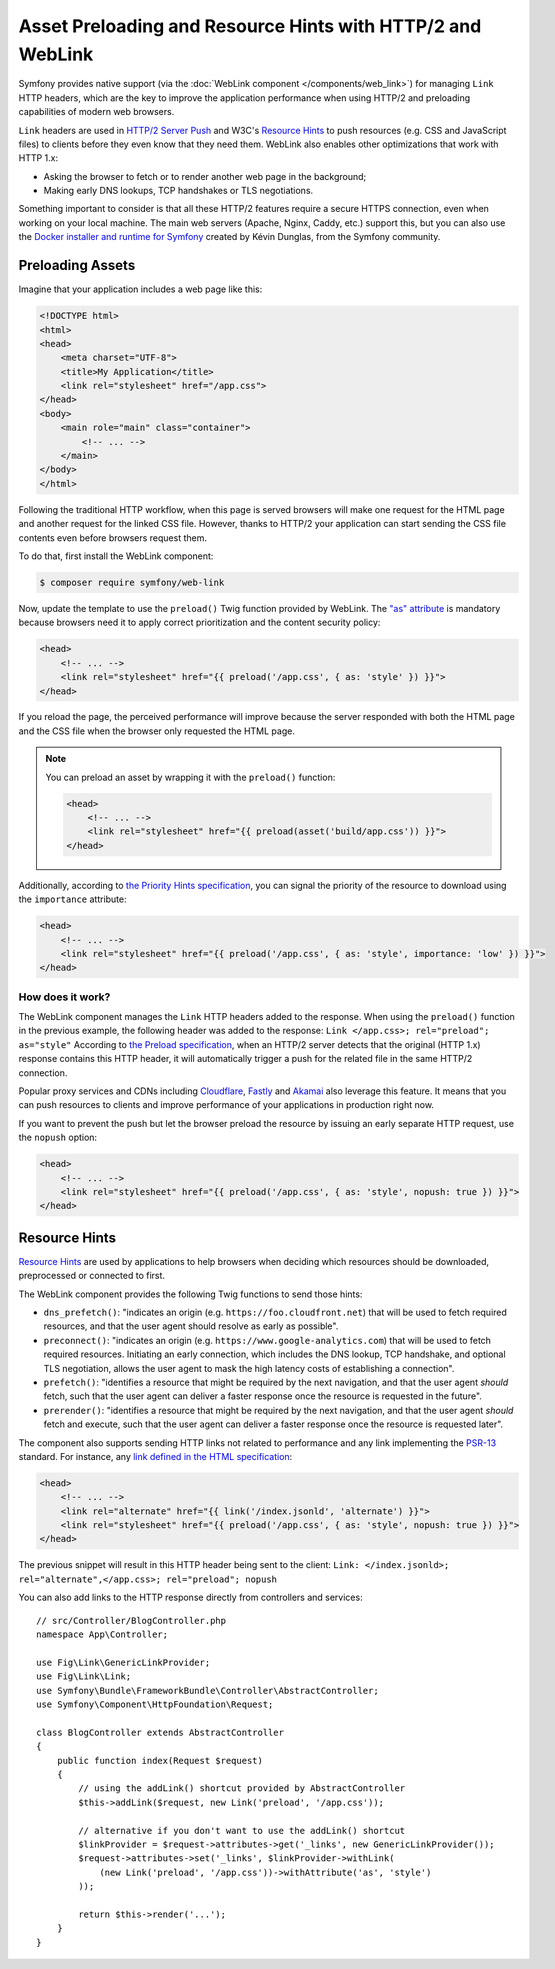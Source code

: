 .. index::
   single: Web Link

Asset Preloading and Resource Hints with HTTP/2 and WebLink
===========================================================

Symfony provides native support (via the :doc:`WebLink component </components/web_link>`)
for managing ``Link`` HTTP headers, which are the key to improve the application
performance when using HTTP/2 and preloading capabilities of modern web browsers.

``Link`` headers are used in `HTTP/2 Server Push`_ and W3C's `Resource Hints`_
to push resources (e.g. CSS and JavaScript files) to clients before they even
know that they need them. WebLink also enables other optimizations that work
with HTTP 1.x:

* Asking the browser to fetch or to render another web page in the background;
* Making early DNS lookups, TCP handshakes or TLS negotiations.

Something important to consider is that all these HTTP/2 features require a
secure HTTPS connection, even when working on your local machine. The main web
servers (Apache, Nginx, Caddy, etc.) support this, but you can also use the
`Docker installer and runtime for Symfony`_ created by Kévin Dunglas, from the
Symfony community.

Preloading Assets
-----------------

Imagine that your application includes a web page like this:

.. code-block:: html

    <!DOCTYPE html>
    <html>
    <head>
        <meta charset="UTF-8">
        <title>My Application</title>
        <link rel="stylesheet" href="/app.css">
    </head>
    <body>
        <main role="main" class="container">
            <!-- ... -->
        </main>
    </body>
    </html>

Following the traditional HTTP workflow, when this page is served browsers will
make one request for the HTML page and another request for the linked CSS file.
However, thanks to HTTP/2 your application can start sending the CSS file
contents even before browsers request them.

To do that, first install the WebLink component:

.. code-block:: terminal

    $ composer require symfony/web-link

Now, update the template to use the ``preload()`` Twig function provided by
WebLink. The `"as" attribute`_ is mandatory because browsers need it to apply
correct prioritization and the content security policy:

.. code-block:: html+twig

    <head>
        <!-- ... -->
        <link rel="stylesheet" href="{{ preload('/app.css', { as: 'style' }) }}">
    </head>

If you reload the page, the perceived performance will improve because the
server responded with both the HTML page and the CSS file when the browser only
requested the HTML page.

.. note::

    You can preload an asset by wrapping it with the ``preload()`` function:

    .. code-block:: html+twig

        <head>
            <!-- ... -->
            <link rel="stylesheet" href="{{ preload(asset('build/app.css')) }}">
        </head>

Additionally, according to `the Priority Hints specification`_, you can signal
the priority of the resource to download using the ``importance`` attribute:

.. code-block:: html+twig

    <head>
        <!-- ... -->
        <link rel="stylesheet" href="{{ preload('/app.css', { as: 'style', importance: 'low' }) }}">
    </head>

How does it work?
~~~~~~~~~~~~~~~~~

The WebLink component manages the ``Link`` HTTP headers added to the response.
When using the ``preload()`` function in the previous example, the following
header was added to the response: ``Link </app.css>; rel="preload"; as="style"``
According to `the Preload specification`_, when an HTTP/2 server detects that
the original (HTTP 1.x) response contains this HTTP header, it will
automatically trigger a push for the related file in the same HTTP/2 connection.

Popular proxy services and CDNs including `Cloudflare`_, `Fastly`_ and `Akamai`_
also leverage this feature. It means that you can push resources to clients and
improve performance of your applications in production right now.

If you want to prevent the push but let the browser preload the resource by
issuing an early separate HTTP request, use the ``nopush`` option:

.. code-block:: html+twig

    <head>
        <!-- ... -->
        <link rel="stylesheet" href="{{ preload('/app.css', { as: 'style', nopush: true }) }}">
    </head>

Resource Hints
--------------

`Resource Hints`_ are used by applications to help browsers when deciding which
resources should be downloaded, preprocessed or connected to first.

The WebLink component provides the following Twig functions to send those hints:

* ``dns_prefetch()``: "indicates an origin (e.g. ``https://foo.cloudfront.net``)
  that will be used to fetch required resources, and that the user agent should
  resolve as early as possible".
* ``preconnect()``: "indicates an origin (e.g. ``https://www.google-analytics.com``)
  that will be used to fetch required resources. Initiating an early connection,
  which includes the DNS lookup, TCP handshake, and optional TLS negotiation, allows
  the user agent to mask the high latency costs of establishing a connection".
* ``prefetch()``: "identifies a resource that might be required by the next
  navigation, and that the user agent *should* fetch, such that the user agent
  can deliver a faster response once the resource is requested in the future".
* ``prerender()``: "identifies a resource that might be required by the next
  navigation, and that the user agent *should* fetch and execute, such that the
  user agent can deliver a faster response once the resource is requested later".

The component also supports sending HTTP links not related to performance and
any link implementing the `PSR-13`_ standard. For instance, any
`link defined in the HTML specification`_:

.. code-block:: html+twig

    <head>
        <!-- ... -->
        <link rel="alternate" href="{{ link('/index.jsonld', 'alternate') }}">
        <link rel="stylesheet" href="{{ preload('/app.css', { as: 'style', nopush: true }) }}">
    </head>

The previous snippet will result in this HTTP header being sent to the client:
``Link: </index.jsonld>; rel="alternate",</app.css>; rel="preload"; nopush``

You can also add links to the HTTP response directly from controllers and services::

    // src/Controller/BlogController.php
    namespace App\Controller;

    use Fig\Link\GenericLinkProvider;
    use Fig\Link\Link;
    use Symfony\Bundle\FrameworkBundle\Controller\AbstractController;
    use Symfony\Component\HttpFoundation\Request;

    class BlogController extends AbstractController
    {
        public function index(Request $request)
        {
            // using the addLink() shortcut provided by AbstractController
            $this->addLink($request, new Link('preload', '/app.css'));

            // alternative if you don't want to use the addLink() shortcut
            $linkProvider = $request->attributes->get('_links', new GenericLinkProvider());
            $request->attributes->set('_links', $linkProvider->withLink(
                (new Link('preload', '/app.css'))->withAttribute('as', 'style')
            ));

            return $this->render('...');
        }
    }

.. seealso::

    WebLink can be used :doc:`as a standalone PHP library </components/web_link>`
    without requiring the entire Symfony framework.

.. _`HTTP/2 Server Push`: https://tools.ietf.org/html/rfc7540#section-8.2
.. _`Resource Hints`: https://www.w3.org/TR/resource-hints/
.. _`Docker installer and runtime for Symfony`: https://github.com/dunglas/symfony-docker
.. _`"as" attribute`: https://w3c.github.io/preload/#as-attribute
.. _`the Priority Hints specification`: https://wicg.github.io/priority-hints/
.. _`the Preload specification`: https://www.w3.org/TR/preload/#server-push-(http/2)
.. _`Cloudflare`: https://blog.cloudflare.com/announcing-support-for-http-2-server-push-2/
.. _`Fastly`: https://docs.fastly.com/guides/performance-tuning/http2-server-push
.. _`Akamai`: https://blogs.akamai.com/2017/03/http2-server-push-the-what-how-and-why.html
.. _`link defined in the HTML specification`: https://html.spec.whatwg.org/dev/links.html#linkTypes
.. _`PSR-13`: https://www.php-fig.org/psr/psr-13/
